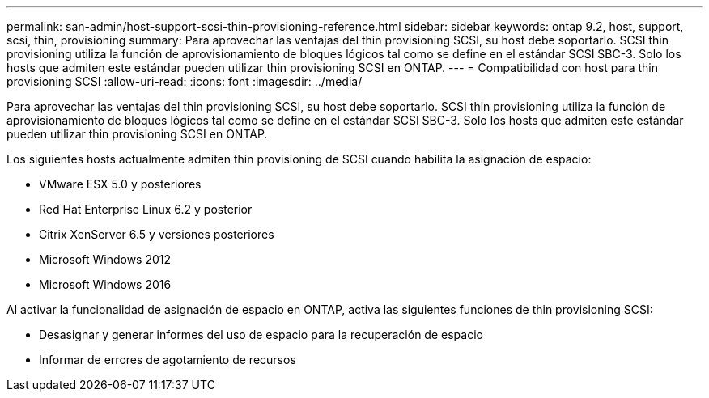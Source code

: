 ---
permalink: san-admin/host-support-scsi-thin-provisioning-reference.html 
sidebar: sidebar 
keywords: ontap 9.2, host, support, scsi, thin, provisioning 
summary: Para aprovechar las ventajas del thin provisioning SCSI, su host debe soportarlo. SCSI thin provisioning utiliza la función de aprovisionamiento de bloques lógicos tal como se define en el estándar SCSI SBC-3. Solo los hosts que admiten este estándar pueden utilizar thin provisioning SCSI en ONTAP. 
---
= Compatibilidad con host para thin provisioning SCSI
:allow-uri-read: 
:icons: font
:imagesdir: ../media/


[role="lead"]
Para aprovechar las ventajas del thin provisioning SCSI, su host debe soportarlo. SCSI thin provisioning utiliza la función de aprovisionamiento de bloques lógicos tal como se define en el estándar SCSI SBC-3. Solo los hosts que admiten este estándar pueden utilizar thin provisioning SCSI en ONTAP.

Los siguientes hosts actualmente admiten thin provisioning de SCSI cuando habilita la asignación de espacio:

* VMware ESX 5.0 y posteriores
* Red Hat Enterprise Linux 6.2 y posterior
* Citrix XenServer 6.5 y versiones posteriores
* Microsoft Windows 2012
* Microsoft Windows 2016


Al activar la funcionalidad de asignación de espacio en ONTAP, activa las siguientes funciones de thin provisioning SCSI:

* Desasignar y generar informes del uso de espacio para la recuperación de espacio
* Informar de errores de agotamiento de recursos

